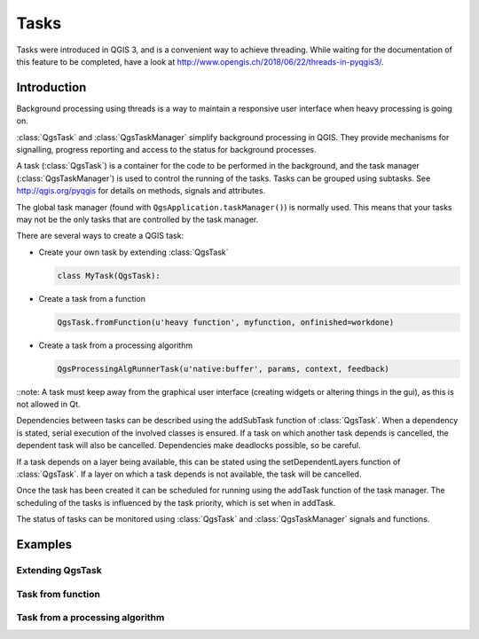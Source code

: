.. only:: html

.. index:: Tasks

.. _tasks:

*****
Tasks
*****

Tasks were introduced in QGIS 3, and is a convenient way to achieve
threading.
While waiting for the documentation of this feature to be completed,
have a look at
http://www.opengis.ch/2018/06/22/threads-in-pyqgis3/.

Introduction
------------

Background processing using threads is a way to maintain a responsive
user interface when heavy processing is going on.

:class:`QgsTask` and :class:`QgsTaskManager` simplify background
processing in QGIS.
They provide mechanisms for signalling, progress reporting and access
to the status for background processes.

A task (:class:`QgsTask`) is a container for the code to be performed
in the background, and the task manager (:class:`QgsTaskManager`) is
used to control the running of the tasks.
Tasks can be grouped using subtasks.
See http://qgis.org/pyqgis for details on methods, signals and
attributes.

The global task manager (found with ``QgsApplication.taskManager()``)
is normally used.  This means that your tasks may not be the only
tasks that are controlled by the task manager.

There are several ways to create a QGIS task:

* Create your own task by extending :class:`QgsTask`

  .. code-block:: python

    class MyTask(QgsTask):
  
* Create a task from a function

  .. code-block:: python

    QgsTask.fromFunction(u'heavy function', myfunction, onfinished=workdone)

* Create a task from a processing algorithm

  .. code-block:: python
  
    QgsProcessingAlgRunnerTask(u'native:buffer', params, context, feedback)

::note: A task must keep away from the graphical user interface
(creating widgets or altering things in the gui), as this is not
allowed in Qt.

Dependencies between tasks can be described using the addSubTask
function of :class:`QgsTask`.
When a dependency is stated, serial execution of the involved classes
is ensured.
If a task on which another task depends is cancelled, the dependent
task will also be cancelled.
Dependencies make deadlocks possible, so be careful.

If a task depends on a layer being available, this can be stated
using the setDependentLayers function of :class:`QgsTask`.
If a layer on which a task depends is not available, the task will be
cancelled.

Once the task has been created it can be scheduled for running using
the addTask function of the task manager.
The scheduling of the tasks is influenced by the task priority, which
is set when in addTask.

The status of tasks can be monitored using :class:`QgsTask` and
:class:`QgsTaskManager` signals and functions.


Examples
--------

Extending QgsTask
.................

Task from function
..................

Task from a processing algorithm
................................
